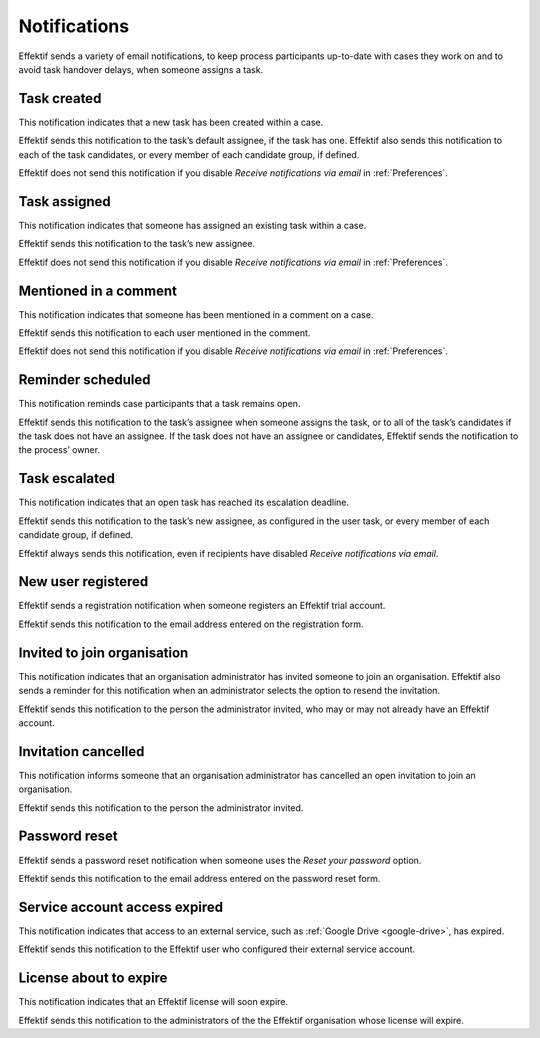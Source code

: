 .. _notifications:

Notifications
===================

Effektif sends a variety of email notifications,
to keep process participants up-to-date with cases they work on
and to avoid task handover delays,
when someone assigns a task.

.. _task-created:

Task created
------------

This notification indicates that a new task has been created within a case.

Effektif sends this notification to the task’s default assignee, if the task has one.
Effektif also sends this notification to each of the task candidates,
or every member of each candidate group, if defined.

Effektif does not send this notification if you disable `Receive notifications via email` in :ref:`Preferences`.


Task assigned
-------------

This notification indicates that someone has assigned an existing task within a case.

Effektif sends this notification to the task’s new assignee.

Effektif does not send this notification if you disable `Receive notifications via email` in :ref:`Preferences`.


Mentioned in a comment
----------------------

This notification indicates that someone has been mentioned in a comment on a case.

Effektif sends this notification to each user mentioned in the comment.

Effektif does not send this notification if you disable `Receive notifications via email` in :ref:`Preferences`.


Reminder scheduled
------------------

This notification reminds case participants that a task remains open.

Effektif sends this notification to the task’s assignee when someone assigns the task, or to all of the task’s candidates if the task does not have an assignee.
If the task does not have an assignee or candidates, Effektif sends the notification to the process’ owner.


Task escalated
--------------

This notification indicates that an open task has reached its escalation deadline.

Effektif sends this notification to the task’s new assignee,
as configured in the user task,
or every member of each candidate group, if defined.

Effektif always sends this notification, even if recipients have disabled `Receive notifications via email`.


New user registered
-------------------

Effektif sends a registration notification when someone registers an Effektif trial account.

Effektif sends this notification to the email address entered on the registration form.


Invited to join organisation
----------------------------

This notification indicates that an organisation administrator has invited someone to join an organisation.
Effektif also sends a reminder for this notification when an administrator selects the option to resend the invitation.

Effektif sends this notification to the person the administrator invited, who may or may not already have an Effektif account.


Invitation cancelled
--------------------

This notification informs someone that an organisation administrator has cancelled an open invitation to join an organisation.

Effektif sends this notification to the person the administrator invited.


Password reset
--------------

Effektif sends a password reset notification when someone uses the `Reset your password` option.

Effektif sends this notification to the email address entered on the password reset form.


Service account access expired
------------------------------

This notification indicates that access to an external service,
such as :ref:`Google Drive <google-drive>`,
has expired.

Effektif sends this notification to the Effektif user who configured their external service account.


License about to expire
-----------------------

This notification indicates that an Effektif license will soon expire.

Effektif sends this notification to the administrators of the the Effektif organisation whose license will expire.
